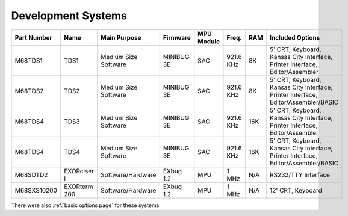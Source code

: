 .. _development systems page:

Development Systems
===================

.. csv-table::
   :header: "Part Number","Name","Main Purpose","Firmware","MPU Module","Freq.","RAM","Included Options" 
   :widths: auto

   "M68TDS1","TDS1","Medium Size Software","MINIBUG 3E","SAC","921.6 KHz","8K","5' CRT, Keyboard, Kansas City Interface, Printer Interface, Editor/Assembler"     
   "M68TDS2","TDS2","Medium Size Software","MINIBUG 3E","SAC","921.6 KHz","8K","5' CRT, Keyboard, Kansas City Interface, Printer Interface, Editor/Assembler/BASIC"
   "M68TDS4","TDS3","Medium Size Software","MINIBUG 3E","SAC","921.6 KHz","16K","5' CRT, Keyboard, Kansas City Interface, Printer Interface, Editor/Assembler"     
   "M68TDS4","TDS4","Medium Size Software","MINIBUG 3E","SAC","921.6 KHz","16K","5' CRT, Keyboard, Kansas City Interface, Printer Interface, Editor/Assembler/BASIC"
   "M68SDTD2","EXORciser I","Software/Hardware","EXbug 1.2","MPU","1 MHz","N/A","RS232/TTY Interface"
   "M68SXS10200","EXORterm 200","Software/Hardware","EXbug 1.2","MPU","1 MHz","N/A","12' CRT, Keyboard"     


There were also :ref:`basic options page` for these systems.
